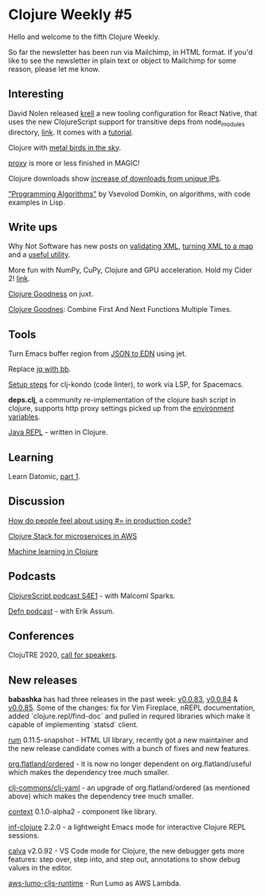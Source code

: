 #+OPTIONS: toc:nil num:nil
* Clojure Weekly #5

Hello and welcome to the fifth Clojure Weekly.

So far the newsletter has been run via Mailchimp, in HTML format.  If
you'd like to see the newsletter in plain text or object to Mailchimp
for some reason, please let me know.

** Interesting

David Nolen released [[https://github.com/vouch-opensource/krell][krell]] a new tooling configuration for React
Native, that uses the new ClojureScript support for transitive deps
from node_modules directory, [[https://gist.github.com/swannodette/919ef8fb51e7ee91b5f3ab643c4b3e55][link]]. It comes with a [[https://github.com/vouch-opensource/krell/wiki/Reagent-Tutorial][tutorial]].

Clojure with [[https://docs.google.com/presentation/d/1sowJrQQfgxnLCErb-CvUV8VGXdtca6SWYWWLRPZgaHI/edit#slide=id.ga3a076b34_0_12][metal birds in the sky]].

[[https://twitter.com/ra/status/1248722305519431681][proxy]] is more or less finished in MAGIC!

Clojure downloads show [[https://twitter.com/eccentric_jay/status/1249116959129645056/photo/1][increase of downloads from unique IPs]].

[[https://leanpub.com/progalgs/read]["Programming Algorithms"]] by Vsevolod Domkin, on algorithms, with code
examples in Lisp.

** Write ups

Why Not Software has new posts on [[https://whynotsoftware.github.io/wnaf-validate-xml/][validating XML]], [[https://whynotsoftware.github.io/wnaf-xml-to-map/][turning XML to a map]]
and a [[https://whynotsoftware.github.io/wnaf-list-index-of/][useful utility]].

More fun with NumPy, CuPy, Clojure and GPU acceleration. Hold my Cider 2! [[https://dragan.rocks/articles/20/Clojure-Numpy-Cupy-CPU-GPU-2][link]].

[[https://mrhaki.blogspot.com/2020/04/clojure-goodness-getting-results-from.html][Clojure Goodness]] on juxt.

[[https://mrhaki.blogspot.com/2020/04/clojure-goodness-combine-first-and-next.html][Clojure Goodnes]]: Combine First And Next Functions Multiple Times.


** Tools

Turn Emacs buffer region from [[https://twitter.com/jackrusher/status/1250778582873444352][JSON to EDN]] using jet.

Replace [[https://twitter.com/borkdude/status/1249818512295632897][jq with bb]].

[[https://practicalli.github.io/spacemacs/install-spacemacs/clj-kondo-via-lsp.html][Setup steps]] for clj-kondo (code linter), to work via LSP, for
Spacemacs.

*deps.clj*, a community re-implementation of the clojure bash script in
clojure, supports http proxy settings picked up from the [[https://github.com/borkdude/deps.clj#proxy-environment-variables][environment
variables]].

[[https://titanoboa.io/blog-java-support-repl.html][Java REPL]] - written in Clojure.

** Learning

Learn Datomic, [[https://drewverlee.github.io/posts-output/2020-4-13-learn-datomic-part-1.html][part 1]].

** Discussion

[[https://www.reddit.com/r/Clojure/comments/g1zhk0/how_do_people_feel_about_using_in_production_code/][How do people feel about using #= in production code?]]

[[https://www.reddit.com/r/Clojure/comments/g2qwly/clojure_stack_for_microservices_in_aws/][Clojure Stack for microservices in AWS]]

[[https://www.reddit.com/r/Clojure/comments/g0szub/machine_learning_with_clojure/][Machine learning in Clojure]]

** Podcasts

[[https://soundcloud.com/user-959992602/s4-e1-web-development-with-malcolm-sparks][ClojureScript podcast S4E1]] - with Malcoml Sparks.

[[https://soundcloud.com/defn-771544745/58-an-assum-easter-episode-with-erik][Defn podcast]] - with Erik Assum.

** Conferences

ClojuTRE 2020, [[https://docs.google.com/forms/d/e/1FAIpQLSc4h0vhyXVXrb1yMuDknHPEOdkLnd16Lr_m_oeG6ikMXCiXZA/viewform][call for speakers]].

** New releases

*babashka* has had three releases in the past week: [[https://github.com/borkdude/babashka/releases/tag/v0.0.83][v0.0.83]], [[https://github.com/borkdude/babashka/releases/tag/v0.0.84][v0.0.84]] &
[[https://github.com/borkdude/babashka/releases/tag/v0.0.85][v0.0.85]]. Some of the changes: fix for Vim Fireplace, nREPL
documentation, added `clojure.repl/find-doc` and pulled in requred
libraries which make it capable of implementing `statsd` client.

[[https://github.com/tonsky/rum/blob/gh-pages/CHANGELOG.md#0115-snapshot][rum]] 0.11.5-snapshot - HTML UI library, recently got a new maintainer
and the new release candidate comes with a bunch of fixes and new
features.

[[https://clojars.org/org.flatland/ordered][org.flatland/ordered]] - it is now no longer dependent on
org.flatland/useful which makes the dependency tree much smaller.

[[https://clojars.org/clj-commons/clj-yaml][clj-commons/clj-yaml]] - an upgrade of org.flatland/ordered (as
mentioned above) which makes the dependency tree much smaller.

[[https://github.com/redstarssystems/context/blob/master/CHANGELOG.adoc#010-alpha2---2020-04-14][context]] 0.1.0-alpha2 - component like library.

[[https://github.com/clojure-emacs/inf-clojure/blob/master/CHANGELOG.md#220-2020-04-15][inf-clojure]] 2.2.0 - a lightweight Emacs mode for interactive Clojure
REPL sessions.

[[https://github.com/BetterThanTomorrow/calva][calva]] v2.0.92 - VS Code mode for Clojure, the new debugger gets more
features: step over, step into, and step out, annotations to show debug
values in the editor.

[[https://github.com/grav/aws-lumo-cljs-runtime][aws-lumo-cljs-runtime]] - Run Lumo as AWS Lambda.
